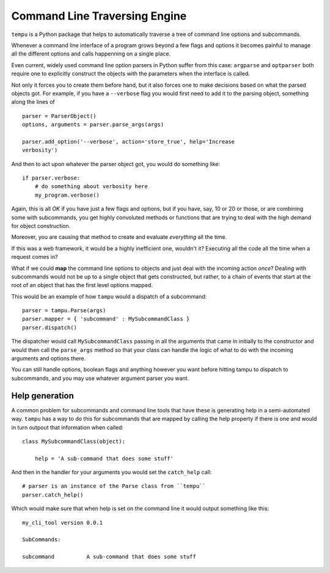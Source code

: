 
Command Line Traversing Engine
==============================
``tempu`` is a Python package that helps to automatically traverse a tree of
command line options and subcommands.

Whenever a command line interface of a program grows beyond a few flags and
options it becomes painful to manage all the different options and calls
happenning on a single place.

Even current, widely used command line option parsers in Python suffer from
this case: ``argparse`` and ``optparser`` both require one to explicitly
construct the objects with the parameters when the interface is called.

Not only it forces you to create them before hand, but it also forces one to
make decisions based on what the parsed objects got. For example, if you have
a ``--verbose`` flag you would first need to add it to the parsing object,
something along the lines of ::

    parser = ParserObject()
    options, arguments = parser.parse_args(args)

    parser.add_option('--verbose', action='store_true', help='Increase
    verbosity')

And then to act upon whatever the parser object got, you would do something
like::

    if parser.verbose:
        # do something about verbosity here
        my_program.verbose()

Again, this is all *OK* if you have just a few flags and options, but if you
have, say, 10 or 20 or those, or are combining some with subcommands, you get
highly convoluted methods or functions that are trying to deal with the high
demand for object construction.

Moreover, you are causing that method to create and evaluate *everything* all
the time.

If this was a web framework, it would be a highly inefficient one, wouldn't it?
Executing all the code all the time when a request comes in?

What if we could **map** the command line options to objects and just deal with
the incoming action *once*? Dealing with subcommands would not be up to
a single object that gets constructed, but rather, to a chain of events that
start at the root of an object that has the first level options mapped.

This would be an example of how ``tampu`` would a dispatch of a subcommand::

    parser = tampu.Parse(args)
    parser.mapper = { 'subcommand' : MySubcommandClass }
    parser.dispatch()

The dispatcher would call ``MySubcommandClass``  passing in all the arguments
that came in initially to the constructor and would then call the
``parse_args`` method so that your class can handle the logic of what to do
with the incoming arguments and options there.

You can still handle options, boolean flags and anything however you want
before hitting tampu to dispatch to subcommands, and you may use whatever
argument parser you want.

Help generation
---------------
A common problem for subcommands and command line tools that have these is
generating help in a semi-automated way. ``tampu`` has a way to do this for
subcommands that are mapped by calling the help property if there is one and
would in turn outpout that information when called::

    class MySubcommandClass(object):

        help = 'A sub-command that does some stuff'


And then in the handler for your arguments you would set the ``catch_help``
call::

    # parser is an instance of the Parse class from ``tempu`` 
    parser.catch_help()

Which would make sure that when help is set on the command line it would output
something like this::

    my_cli_tool version 0.0.1

    SubCommands:

    subcommand          A sub-command that does some stuff

